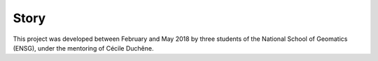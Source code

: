 Story
=====

This project was developed between February and May 2018 by three students of the National School of Geomatics (ENSG), under the mentoring of Cécile Duchêne.
